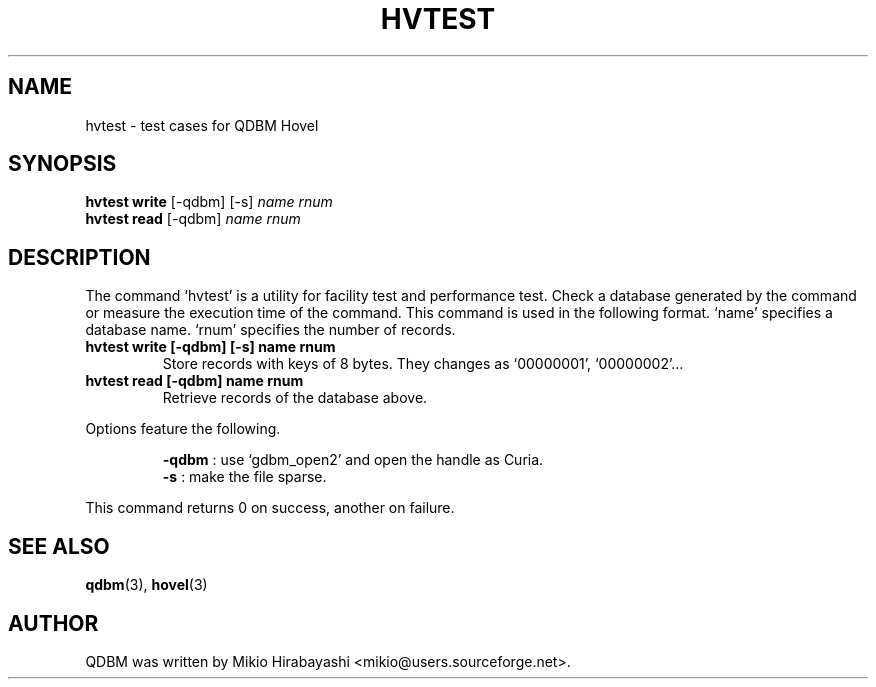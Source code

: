 .TH HVTEST 1 "2005-06-01" "Man Page" "Quick Database Manager"

.SH NAME
hvtest \- test cases for QDBM Hovel

.SH SYNOPSIS
.PP
.B hvtest write
.RI "[-qdbm] [-s] " name " " rnum
.br
.B hvtest read
.RI "[-qdbm] " name " " rnum

.SH DESCRIPTION
.PP
The command `hvtest' is a utility for facility test and performance test.  Check a database generated by the command or measure the execution time of the command.  This command is used in the following format.  `name' specifies a database name. `rnum' specifies the number of records.
.PP
.TP
.B hvtest write [-qdbm] [-s] name rnum
Store records with keys of 8 bytes. They changes as `00000001', `00000002'...
.TP
.B hvtest read [-qdbm] name rnum
Retrieve records of the database above.
.PP
Options feature the following.
.PP
.RS
.B -qdbm
: use `gdbm_open2' and open the handle as Curia.
.br
.B -s
: make the file sparse.
.RE
.PP
This command returns 0 on success, another on failure.

.SH SEE ALSO
.PP
.BR qdbm (3),
.BR hovel (3)

.SH AUTHOR
QDBM was written by Mikio Hirabayashi <mikio@users.sourceforge.net>.
